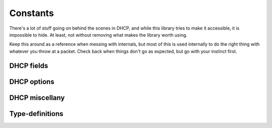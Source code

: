 Constants
=========
There's a lot of stuff going on behind the scenes in DHCP, and while this
library tries to make it accessible, it is impossible to hide. At least, not
without removing what makes the library worth using.

Keep this around as a reference when messing with internals, but most of this is
used internally to do the right thing with whatever you throw at a packet.
Check back when things don't go as expected, but go with your instinct first.

.. module:: dhcp_types.constants

.. _constants-fields:

DHCP fields
-----------
.. autodata:: FIELD_OP
    :annotation:

.. autodata:: FIELD_HTYPE
    :annotation:

.. autodata:: FIELD_HLEN
    :annotation:

.. autodata:: FIELD_HOPS
    :annotation:

.. autodata:: FIELD_XID
    :annotation:

.. autodata:: FIELD_SECS
    :annotation:

.. autodata:: FIELD_FLAGS
    :annotation:

.. autodata:: FIELD_CIADDR
    :annotation:

.. autodata:: FIELD_YIADDR
    :annotation:

.. autodata:: FIELD_SIADDR
    :annotation:

.. autodata:: FIELD_GIADDR
    :annotation:

.. autodata:: FIELD_CHADDR
    :annotation:

.. autodata:: FIELD_SNAME
    :annotation:

.. autodata:: FIELD_FILE
    :annotation:

.. autodata:: DHCP_FIELDS
    :annotation:
        
.. autodata:: DHCP_FIELDS_SPECS
    :annotation:

.. autodata:: DHCP_FIELDS_TYPES
    :annotation:
    
    Reading the `source <../_modules/dhcp_types/constants.html>`_ for this
    element is VERY strongly recommended.

.. _constants-options:

DHCP options
------------
.. autodata:: DHCP_OPTIONS_TYPES
    :annotation:
    
    Reading the `source <../_modules/dhcp_types/constants.html>`_ for this
    element is VERY strongly recommended.
    
.. autodata:: DHCP_OPTIONS
    :annotation:
    
    Reading the `source <../_modules/dhcp_types/constants.html>`_ for this
    element is VERY strongly recommended.
    
.. autodata:: DHCP_OPTIONS_REVERSE
    :annotation:

DHCP miscellany
---------------
.. autodata:: DHCP_OP_NAMES
    :annotation:

.. autodata:: DHCP_TYPE_NAMES
    :annotation:

.. autodata:: DHCP_FIELDS_TEXT
    :annotation:

.. autodata:: MAGIC_COOKIE
    :annotation:

.. autodata:: MAGIC_COOKIE_ARRAY
    :annotation:
    
.. _constants-types:

Type-definitions
----------------
.. autodata:: TYPE_IPV4
    :annotation:

.. autodata:: TYPE_IPV4_PLUS
    :annotation:

.. autodata:: TYPE_IPV4_MULT
    :annotation:

.. autodata:: TYPE_BYTE
    :annotation:

.. autodata:: TYPE_BYTE_PLUS
    :annotation:

.. autodata:: TYPE_STRING
    :annotation:

.. autodata:: TYPE_BOOL
    :annotation:

.. autodata:: TYPE_INT
    :annotation:

.. autodata:: TYPE_INT_PLUS
    :annotation:

.. autodata:: TYPE_LONG
    :annotation:

.. autodata:: TYPE_LONG_PLUS
    :annotation:

.. autodata:: TYPE_IDENTIFIER
    :annotation:

.. autodata:: TYPE_NONE
    :annotation:
    